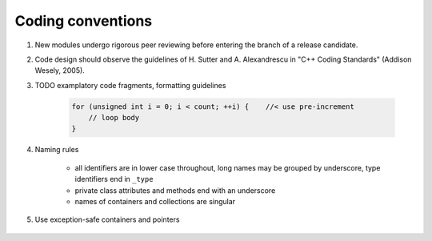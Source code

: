 Coding conventions
------------------

#) New modules undergo rigorous peer reviewing before entering the branch of a release candidate.

#) Code design should observe the guidelines of H. Sutter and A. Alexandrescu in "C++ Coding Standards" (Addison Wesely, 2005).

#) TODO examplatory code fragments, formatting guidelines

    .. code-block:: c

        for (unsigned int i = 0; i < count; ++i) {    //< use pre-increment
            // loop body
        }

#) Naming rules

    * all identifiers are in lower case throughout, long names may be grouped by underscore, type identifiers end in ``_type``

    * private class attributes and methods end with an underscore

    * names of containers and collections are singular

#) Use exception-safe containers and pointers

    .. todo::

       RAII, STL containers, boost::shared_ptr
